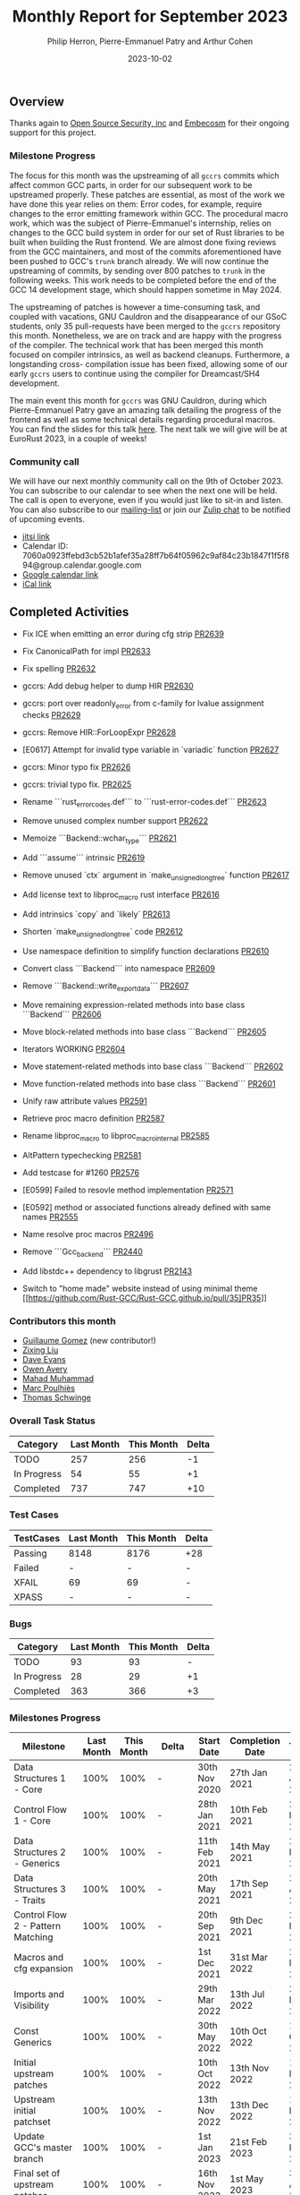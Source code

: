 #+title:  Monthly Report for September 2023
#+author: Philip Herron, Pierre-Emmanuel Patry and Arthur Cohen
#+date:   2023-10-02

** Overview

Thanks again to [[https://opensrcsec.com/][Open Source Security, inc]] and [[https://www.embecosm.com/][Embecosm]] for their ongoing support for this project.

*** Milestone Progress

The focus for this month was the upstreaming of all ~gccrs~ commits which affect common GCC
parts, in order for our subsequent work to be upstreamed properly. These patches are essential,
as most of the work we have done this year relies on them: Error codes, for example, require
changes to the error emitting framework within GCC. The procedural macro work, which was the
subject of Pierre-Emmanuel's internship, relies on changes to the GCC build system in order
for our set of Rust libraries to be built when building the Rust frontend. We are almost done
fixing reviews from the GCC maintainers, and most of the commits aforementioned have been
pushed to GCC's ~trunk~ branch already. We will now continue the upstreaming of commits, by
sending over 800 patches to ~trunk~ in the following weeks. This work needs to be completed
before the end of the GCC 14 development stage, which should happen sometime in May 2024.

The upstreaming of patches is however a time-consuming task, and coupled with vacations,
GNU Cauldron and the disappearance of our GSoC students, only 35 pull-requests have been
merged to the ~gccrs~ repository this month. Nonetheless, we are on track and are happy with
the progress of the compiler. The technical work that has been merged this month focused
on compiler intrinsics, as well as backend cleanups. Furthermore, a longstanding cross-
compilation issue has been fixed, allowing some of our early ~gccrs~ users to continue using
the compiler for Dreamcast/SH4 development.

The main event this month for ~gccrs~ was GNU Cauldron, during which Pierre-Emmanuel Patry gave an amazing talk detailing the progress of the frontend as well as some technical details regarding procedural macros. You can find the slides for this talk [[https://github.com/Rust-GCC/Reporting/blob/main/Cauldron%202023.pdf][here]].
The next talk we will give will be at EuroRust 2023, in a couple of weeks!

*** Community call

We will have our next monthly community call on the 9th of October 2023. You can subscribe to our calendar
to see when the next one will be held. The call is open to everyone, even if you would just
like to sit-in and listen. You can also subscribe to our [[https://gcc.gnu.org/mailman/listinfo/gcc-rust][mailing-list]] or join our [[https://gcc-rust.zulipchat.com][Zulip chat]] to
be notified of upcoming events.

- [[https://meet.jit.si/gccrs-community-call-october][jitsi link]]
- Calendar ID: 7060a0923ffebd3cb52b1afef35a28ff7b64f05962c9af84c23b1847f1f5f894@group.calendar.google.com
- [[https://calendar.google.com/calendar/embed?src=7060a0923ffebd3cb52b1afef35a28ff7b64f05962c9af84c23b1847f1f5f894%40group.calendar.google.com][Google calendar link]]
- [[https://calendar.google.com/calendar/ical/7060a0923ffebd3cb52b1afef35a28ff7b64f05962c9af84c23b1847f1f5f894%40group.calendar.google.com/public/basic.ics][iCal link]]

** Completed Activities

- Fix ICE when emitting an error during cfg strip [[https://github.com/rust-gcc/gccrs/pull/2639][PR2639]]
- Fix CanonicalPath for impl [[https://github.com/rust-gcc/gccrs/pull/2633][PR2633]]
- Fix spelling [[https://github.com/rust-gcc/gccrs/pull/2632][PR2632]]
- gccrs: Add debug helper to dump HIR [[https://github.com/rust-gcc/gccrs/pull/2630][PR2630]]
- gccrs: port over readonly_error from c-family for lvalue assignment checks [[https://github.com/rust-gcc/gccrs/pull/2629][PR2629]]
- gccrs: Remove HIR::ForLoopExpr [[https://github.com/rust-gcc/gccrs/pull/2628][PR2628]]
- [E0617] Attempt for invalid type variable in `variadic` function [[https://github.com/rust-gcc/gccrs/pull/2627][PR2627]]
- gccrs: Minor typo fix [[https://github.com/rust-gcc/gccrs/pull/2626][PR2626]]
- gccrs: trivial typo fix. [[https://github.com/rust-gcc/gccrs/pull/2625][PR2625]]
- Rename ```rust_error_codes.def``` to ```rust-error-codes.def``` [[https://github.com/rust-gcc/gccrs/pull/2623][PR2623]]
- Remove unused complex number support [[https://github.com/rust-gcc/gccrs/pull/2622][PR2622]]
- Memoize ```Backend::wchar_type``` [[https://github.com/rust-gcc/gccrs/pull/2621][PR2621]]
- Add ```assume``` intrinsic [[https://github.com/rust-gcc/gccrs/pull/2619][PR2619]]
- Remove unused `ctx` argument in `make_unsigned_long_tree` function [[https://github.com/rust-gcc/gccrs/pull/2617][PR2617]]
- Add license text to libproc_macro rust interface [[https://github.com/rust-gcc/gccrs/pull/2616][PR2616]]
- Add intrinsics `copy` and `likely` [[https://github.com/rust-gcc/gccrs/pull/2613][PR2613]]
- Shorten `make_unsigned_long_tree` code [[https://github.com/rust-gcc/gccrs/pull/2612][PR2612]]
- Use namespace definition to simplify function declarations [[https://github.com/rust-gcc/gccrs/pull/2610][PR2610]]
- Convert class ```Backend``` into namespace [[https://github.com/rust-gcc/gccrs/pull/2609][PR2609]]
- Remove ```Backend::write_export_data``` [[https://github.com/rust-gcc/gccrs/pull/2607][PR2607]]
- Move remaining expression-related methods into base class ```Backend``` [[https://github.com/rust-gcc/gccrs/pull/2606][PR2606]]
- Move block-related methods into base class ```Backend``` [[https://github.com/rust-gcc/gccrs/pull/2605][PR2605]]
- Iterators WORKING [[https://github.com/rust-gcc/gccrs/pull/2604][PR2604]]
- Move statement-related methods into base class ```Backend``` [[https://github.com/rust-gcc/gccrs/pull/2602][PR2602]]
- Move function-related methods into base class ```Backend``` [[https://github.com/rust-gcc/gccrs/pull/2601][PR2601]]
- Unify raw attribute values [[https://github.com/rust-gcc/gccrs/pull/2591][PR2591]]
- Retrieve proc macro definition [[https://github.com/rust-gcc/gccrs/pull/2587][PR2587]]
- Rename libproc_macro to libproc_macro_internal [[https://github.com/rust-gcc/gccrs/pull/2585][PR2585]]
- AltPattern typechecking [[https://github.com/rust-gcc/gccrs/pull/2581][PR2581]]
- Add testcase for #1260 [[https://github.com/rust-gcc/gccrs/pull/2576][PR2576]]
- [E0599] Failed to resovle method implementation [[https://github.com/rust-gcc/gccrs/pull/2571][PR2571]]
- [E0592] method or associated functions already defined with same names [[https://github.com/rust-gcc/gccrs/pull/2555][PR2555]]
- Name resolve proc macros [[https://github.com/rust-gcc/gccrs/pull/2496][PR2496]]
- Remove ```Gcc_backend``` [[https://github.com/rust-gcc/gccrs/pull/2440][PR2440]]
- Add libstdc++ dependency to libgrust [[https://github.com/rust-gcc/gccrs/pull/2143][PR2143]]

- Switch to "home made" website instead of using minimal theme [[https://github.com/Rust-GCC/Rust-GCC.github.io/pull/35]PR35]]

*** Contributors this month

- [[https://github.com/GuillaumeGomez][Guillaume Gomez]] (new contributor!)
- [[https://github.com/liushuyu][Zixing Liu]]
- [[https://github.com/dme2][Dave Evans]]
- [[https://github.com/powerboat9][Owen Avery]]
- [[https://github.com/mahadmuhammad][Mahad Muhammad]]
- [[https://github.com/dkm][Marc Poulhiès]]
- [[https://github.com/tschwinge][Thomas Schwinge]]

*** Overall Task Status

| Category    | Last Month | This Month | Delta |
|-------------+------------+------------+-------|
| TODO        |        257 |        256 |    -1 |
| In Progress |         54 |         55 |    +1 |
| Completed   |        737 |        747 |   +10 |

*** Test Cases

| TestCases | Last Month | This Month | Delta |
|-----------+------------+------------+-------|
| Passing   | 8148       | 8176       | +28   |
| Failed    | -          | -          | -     |
| XFAIL     | 69         | 69         | -     |
| XPASS     | -          | -          | -     |

*** Bugs

| Category    | Last Month | This Month | Delta |
|-------------+------------+------------+-------|
| TODO        |         93 |         93 |     - |
| In Progress |         28 |         29 |    +1 |
| Completed   |        363 |        366 |    +3 |

*** Milestones Progress

| Milestone                         | Last Month | This Month | Delta | Start Date    | Completion Date | Target        |
|-----------------------------------+------------+------------+-------+---------------+-----------------+---------------|
| Data Structures 1 - Core          |       100% |       100% | -     | 30th Nov 2020 | 27th Jan 2021   | 29th Jan 2021 |
| Control Flow 1 - Core             |       100% |       100% | -     | 28th Jan 2021 | 10th Feb 2021   | 26th Feb 2021 |
| Data Structures 2 - Generics      |       100% |       100% | -     | 11th Feb 2021 | 14th May 2021   | 28th May 2021 |
| Data Structures 3 - Traits        |       100% |       100% | -     | 20th May 2021 | 17th Sep 2021   | 27th Aug 2021 |
| Control Flow 2 - Pattern Matching |       100% |       100% | -     | 20th Sep 2021 |  9th Dec 2021   | 29th Nov 2021 |
| Macros and cfg expansion          |       100% |       100% | -     |  1st Dec 2021 | 31st Mar 2022   | 28th Mar 2022 |
| Imports and Visibility            |       100% |       100% | -     | 29th Mar 2022 | 13th Jul 2022   | 27th May 2022 |
| Const Generics                    |       100% |       100% | -     | 30th May 2022 | 10th Oct 2022   | 17th Oct 2022 |
| Initial upstream patches          |       100% |       100% | -     | 10th Oct 2022 | 13th Nov 2022   | 13th Nov 2022 |
| Upstream initial patchset         |       100% |       100% | -     | 13th Nov 2022 | 13th Dec 2022   | 19th Dec 2022 |
| Update GCC's master branch        |       100% |       100% | -     |  1st Jan 2023 | 21st Feb 2023   |  3rd Mar 2023 |
| Final set of upstream patches     |       100% |       100% | -     | 16th Nov 2022 |  1st May 2023   | 30th Apr 2023 |
| Borrow Checking 1                 |         0% |         0% | -     | TBD           | -               | 15th Aug 2023 |
| AST Pipeline for libcore 1.49     |        78% |        78% | -     | 13th Apr 2023 | -               |  1st Jul 2023 |
| HIR Pipeline for libcore 1.49     |        67% |        69% | +2%   | 13th Apr 2023 | -               | TBD           |
| Procedural Macros 1               |       100% |       100% | -     | 13th Apr 2023 | -               |  6th Aug 2023 |
| GCC 13.2 Release                  |       100% |       100% | -     | 13th Apr 2023 | 22nd Jul 2023   | 15th Jul 2023 |
| GCC 14 Stage 3                    |         0% |       100% | +100% |  1st Sep 2023 | 20th Sep 2023   |  1st Nov 2023 |
| core 1.49 functionality [AST]     |         4% |         4% | -     |  1st Jul 2023 | -               |  1st Nov 2023 |
| Rustc Testsuite Prerequisistes    |         0% |         0% | -     | TBD           | -               |  1st Feb 2024 |
| Intrinsics and builtins           |        18% |        18% | -     |  6th Sep 2022 | -               | TBD           |
| Const Generics 2                  |         0% |         0% | -     | TBD           | -               | TBD           |
| Rust-for-Linux compilation        |         0% |         0% | -     | TBD           | -               | TBD           |
| GCC 14.1 Release                  |         0% |         0% | -     | TBD           | -               | 15th Apr 2024 |

*** Testing project

| Testsuite                     | Compiler            | Last month | This month | Success delta |
|-------------------------------+---------------------+------------+------------+---------------|
| rustc testsuite               | gccrs -fsyntax-only |      92.7% |      92.7% |             - |
| gccrs testsuite               | rustc stable        |      59.2% |      59.2% |             - |
| rustc testsuite passing tests | gccrs               |      14.0% |      14.0% |             - |
| rustc testsuite (no_std)      | gccrs               |      27.5% |      27.5% |             - |
| rustc testsuite (no_core)     | gccrs               |       3.8% |       3.8% |             - |
| blake3                        | gccrs               |      25.0% |      25.0% |             - |
| libcore                       | gccrs               |         0% |         0% |             - |

** Planned Activities

- Opaque types
- Drop marker trait

** Detailed changelog
